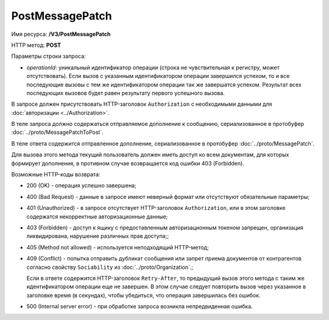 PostMessagePatch
================

Имя ресурса: **/V3/PostMessagePatch**

HTTP метод: **POST**

Параметры строки запроса:

-  *operationId*: уникальный идентификатор операции (строка не чувствительная к регистру, может отсутствовать). Если вызов с указанным идентификатором операции завершился успехом, то и все последующие вызовы с тем же идентификатором операции так же завершатся успехом. Результат всех последующих вызовов будет равен результату первого успешного вызова.

В запросе должен присутствовать HTTP-заголовок ``Authorization`` с необходимыми данными для :doc:`авторизации <../Authorization>`.

В теле запроса должно содержаться отправляемое дополнение к сообщению, сериализованное в протобуфер :doc:`../proto/MessagePatchToPost`.

В теле ответа содержится отправленное дополнение, сериализованное в протобуфер :doc:`../proto/MessagePatch`.

Для вызова этого метода текущий пользователь должен иметь доступ ко всем документам, для которых формирует дополнения, в противном случае возвращается код ошибки 403 (Forbidden).

Возможные HTTP-коды возврата:

-  200 (OK) - операция успешно завершена;

-  400 (Bad Request) - данные в запросе имеют неверный формат или отсутствуют обязательные параметры;

-  401 (Unauthorized) - в запросе отсутствует HTTP-заголовок ``Authorization``, или в этом заголовке содержатся некорректные авторизационные данные;

-  403 (Forbidden) - доступ к ящику с предоставленным авторизационным токеном запрещен, организация ликвидирована, нарушение различных прав доступа;;

-  405 (Method not allowed) - используется неподходящий HTTP-метод;

-  409 (Conflict) - попытка отправить дубликат сообщения или запрет приема документов от контрагентов согласно свойству ``Sociability`` из :doc:`../proto/Organization`.;

   Если в ответе содержится HTTP-заголовок ``Retry-After``, то предыдущий вызов этого метода с таким же идентификатором операции еще не завершен. В этом случае следует повторить вызов через указанное в заголовке время (в секундах), чтобы убедиться, что операция завершилась без ошибок.

-  500 (Internal server error) - при обработке запроса возникла непредвиденная ошибка.
